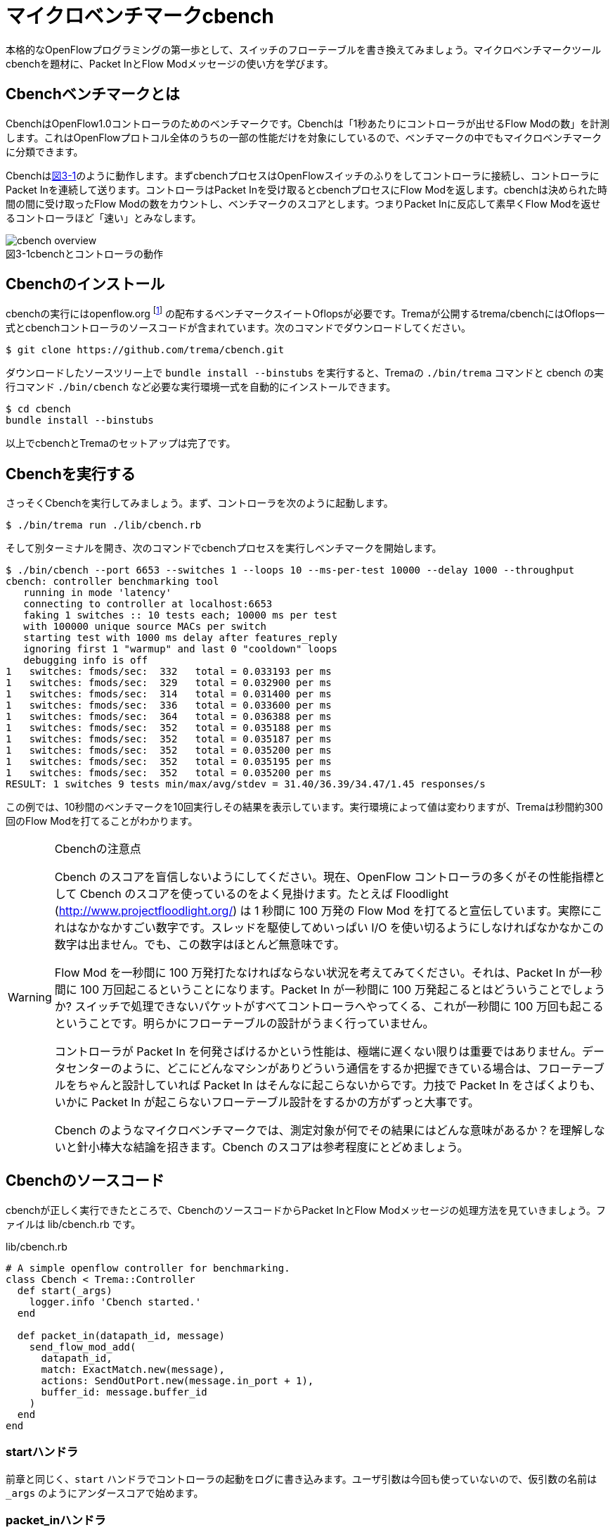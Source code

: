 [[cbench]]
= マイクロベンチマークcbench
:imagesdir: images/cbench

本格的なOpenFlowプログラミングの第一歩として、スイッチのフローテーブルを書き換えてみましょう。マイクロベンチマークツールcbenchを題材に、Packet InとFlow Modメッセージの使い方を学びます。

== Cbenchベンチマークとは

CbenchはOpenFlow1.0コントローラのためのベンチマークです。Cbenchは「1秒あたりにコントローラが出せるFlow Modの数」を計測します。これはOpenFlowプロトコル全体のうちの一部の性能だけを対象にしているので、ベンチマークの中でもマイクロベンチマークに分類できます。

Cbenchは<<cbench_overview,図3-1>>のように動作します。まずcbenchプロセスはOpenFlowスイッチのふりをしてコントローラに接続し、コントローラにPacket Inを連続して送ります。コントローラはPacket Inを受け取るとcbenchプロセスにFlow Modを返します。cbenchは決められた時間の間に受け取ったFlow Modの数をカウントし、ベンチマークのスコアとします。つまりPacket Inに反応して素早くFlow Modを返せるコントローラほど「速い」とみなします。

[[cbench_overview]]
image::cbench_overview.png[caption="図3-1",title="cbenchとコントローラの動作"]

== Cbenchのインストール

cbenchの実行にはopenflow.org footnote:[http://archive.openflow.org/] の配布するベンチマークスイートOflopsが必要です。Tremaが公開するtrema/cbenchにはOflops一式とcbenchコントローラのソースコードが含まれています。次のコマンドでダウンロードしてください。

----
$ git clone https://github.com/trema/cbench.git
----

ダウンロードしたソースツリー上で `bundle install --binstubs` を実行すると、Tremaの `./bin/trema` コマンドと cbench の実行コマンド `./bin/cbench` など必要な実行環境一式を自動的にインストールできます。

----
$ cd cbench
bundle install --binstubs
----

以上でcbenchとTremaのセットアップは完了です。

== Cbenchを実行する

さっそくCbenchを実行してみましょう。まず、コントローラを次のように起動します。

----
$ ./bin/trema run ./lib/cbench.rb
----

そして別ターミナルを開き、次のコマンドでcbenchプロセスを実行しベンチマークを開始します。

----
$ ./bin/cbench --port 6653 --switches 1 --loops 10 --ms-per-test 10000 --delay 1000 --throughput
cbench: controller benchmarking tool
   running in mode 'latency'
   connecting to controller at localhost:6653
   faking 1 switches :: 10 tests each; 10000 ms per test
   with 100000 unique source MACs per switch
   starting test with 1000 ms delay after features_reply
   ignoring first 1 "warmup" and last 0 "cooldown" loops
   debugging info is off
1   switches: fmods/sec:  332   total = 0.033193 per ms
1   switches: fmods/sec:  329   total = 0.032900 per ms
1   switches: fmods/sec:  314   total = 0.031400 per ms
1   switches: fmods/sec:  336   total = 0.033600 per ms
1   switches: fmods/sec:  364   total = 0.036388 per ms
1   switches: fmods/sec:  352   total = 0.035188 per ms
1   switches: fmods/sec:  352   total = 0.035187 per ms
1   switches: fmods/sec:  352   total = 0.035200 per ms
1   switches: fmods/sec:  352   total = 0.035195 per ms
1   switches: fmods/sec:  352   total = 0.035200 per ms
RESULT: 1 switches 9 tests min/max/avg/stdev = 31.40/36.39/34.47/1.45 responses/s
----

この例では、10秒間のベンチマークを10回実行しその結果を表示しています。実行環境によって値は変わりますが、Tremaは秒間約300回のFlow Modを打てることがわかります。

[WARNING]
.Cbenchの注意点
====
Cbench のスコアを盲信しないようにしてください。現在、OpenFlow コントローラの多くがその性能指標として Cbench のスコアを使っているのをよく見掛けます。たとえば Floodlight (http://www.projectfloodlight.org/) は 1 秒間に 100 万発の Flow Mod を打てると宣伝しています。実際にこれはなかなかすごい数字です。スレッドを駆使してめいっぱい I/O を使い切るようにしなければなかなかこの数字は出ません。でも、この数字はほとんど無意味です。

Flow Mod を一秒間に 100 万発打たなければならない状況を考えてみてください。それは、Packet In が一秒間に 100 万回起こるということになります。Packet In が一秒間に 100 万発起こるとはどういうことでしょうか? スイッチで処理できないパケットがすべてコントローラへやってくる、これが一秒間に 100 万回も起こるということです。明らかにフローテーブルの設計がうまく行っていません。

コントローラが Packet In を何発さばけるかという性能は、極端に遅くない限りは重要ではありません。データセンターのように、どこにどんなマシンがありどういう通信をするか把握できている場合は、フローテーブルをちゃんと設計していれば Packet In はそんなに起こらないからです。力技で Packet In をさばくよりも、いかに Packet In が起こらないフローテーブル設計をするかの方がずっと大事です。

Cbench のようなマイクロベンチマークでは、測定対象が何でその結果にはどんな意味があるか？を理解しないと針小棒大な結論を招きます。Cbench のスコアは参考程度にとどめましょう。
====

== Cbenchのソースコード

cbenchが正しく実行できたところで、CbenchのソースコードからPacket InとFlow Modメッセージの処理方法を見ていきましょう。ファイルは lib/cbench.rb です。

[source,ruby,subs="verbatim,attributes"]
.lib/cbench.rb
----
# A simple openflow controller for benchmarking.
class Cbench < Trema::Controller
  def start(_args)
    logger.info 'Cbench started.'
  end

  def packet_in(datapath_id, message)
    send_flow_mod_add(
      datapath_id,
      match: ExactMatch.new(message),
      actions: SendOutPort.new(message.in_port + 1),
      buffer_id: message.buffer_id
    )
  end
end
----

// TODO Ruby 入門でハッシュとキーワード引数、.newメソッドを説明する

=== startハンドラ

前章と同じく、`start` ハンドラでコントローラの起動をログに書き込みます。ユーザ引数は今回も使っていないので、仮引数の名前は `_args` のようにアンダースコアで始めます。

// TODO: 2 章で _args の説明をしておく
// TODO: ここは、`packet_in`をスレッド化する/しないのスイッチをユーザ引数でコントロールできるようにしておく? そうしたら、パッチパネル章でユーザ引数の処理の説明を省ける。

=== packet_inハンドラ

コントローラに上がってくる未知のパケットを拾うには、Packet Inハンドラをコントローラクラスに実装します。Packet Inハンドラは次の形をしています。

[source,ruby,subs="verbatim,attributes"]
----
def packet_in(datapath_id, message)
  ...
end
----

`packet_in` ハンドラはその引数として、Packet Inを起こしたスイッチ(cbenchプロセス)のDatapathIDとPacket Inメッセージを受け取ります。

==== PacketIn クラス

`packet_in` ハンドラの2番目の引数はPacket Inメッセージオブジェクトで、`PacketIn` クラスのインスタンスです。この `PacketIn` クラスには主に次の3種類のメソッドが定義されています。

- Packet Inを起こしたパケットのデータやその長さ、およびパケットが入ってきたスイッチのポート番号などOpenFlowメッセージ固有の情報を返すメソッド
- Packet Inを起こしたパケットの種別 (TCPかUDPか? またVLANタグの有無など)を判定するための”?”で終わるメソッド
- 送信元や宛先のMACアドレスやIPアドレスなど、パケットの各フィールドを調べるためのアクセサメソッド

`PacketIn` クラスは非常に多くのメソッドを持っており、またTremaのバージョンアップごとにその数も増え続けているためすべては紹介しきれません。そのかわり、代表的でよく使うものを以下に紹介します。

// TODO メソッド名を更新
// TODO それぞれのメソッドの受け入れテスト

- `:raw_data` パケットのデータ全体をバイナリ文字列で返す
- `:in_port` パケットが入ってきたスイッチのポート番号を返す
- `:buffered?` Packet Inを起こしたパケットがスイッチにバッファされているかどうかを返す
- `:buffer_id` バッファされている場合、そのバッファ領域の ID
- `:total_length` パケットのデータ長を返す
- `:source_mac` パケットの送信元MACアドレスを返す
- `:destination_mac` パケットの宛先MACアドレスを返す
- `:ipv4?` パケットがIPv4である場合 `true` を返す
- `:ipv4_protocol` IPのプロトコル番号を返す
- `:ipv4_source_address` パケットの送信元IPアドレスを返す
- `:ipv4_destination_address` パケットの宛先IPアドレスを返す
- `:ipv4_tos` IPのToSフィールドを返す
- `:tcp?` パケットがTCPである場合 `true` を返す
- `:tcp_source_port` パケットのTCPの送信元ポート番号を返す
- `:tcp_destination_port` パケットのTCP宛先ポート番号を返す
- `:udp?` パケットがUDPである場合 `true` を返す
- `:udp_source_port` パケットのUDPの送信元ポート番号を返す
- `:udp_destination_port` パケットのUDPの宛先ポート番号を返す
- `:vlan?` パケットにVLANヘッダが付いている場合 `true` を返す
- `:vlan_vid` VLANのVIDを返す
- `:vlan_priority` VLANの優先度を返す
- `:ether_type` イーサタイプを返す

このようなメソッドは他にもたくさんあります。完全なメソッドのリストや詳しい情報を知りたい場合には、<<hello_trema,第2章>>で紹介した最新のTrema APIドキュメントを参照してください。

// TODO 2章で Trema APIドキュメントを紹介したか確認

=== Flow Modの送りかた

コントローラからcbenchへと送るFlow Modメッセージは、次の内容にセットする必要があります。

- マッチングルール: Packet In メッセージのExactMatch
- アクション: Packet In メッセージのin_portに+1したポートへ転送
- バッファID: Packet In メッセージのバッファID

// TODO 説明が手抜き。

`send_flow_mod_add` メソッドにこれらのオプションを渡すことで、実際にスイッチへFlow Modを送ることができます。それぞれの指定方法を順に見ていきましょう。

==== マッチングルール (OpenFlow 1.0)

マッチングルールを指定するには、`send_flow_mod_add` の引数に `match:` オプションとしてマッチングルールオブジェクト (`Match.new(...)` または `ExactMatch.new(...)`) を渡します。

[source,ruby,subs="verbatim,attributes"]
----
send_flow_mod_add(
  datapath_id,
  match: Match.new(...), # <1>
  ...
)
----
<1> マッチングルールを指定する `match:` オプション

マッチングルールを作るには、`Match.new` に指定したい条件のオプションを渡します。たとえば、送信元 MAC アドレスが 00:50:56:c0:00:08 で VLAN ID が 3 というルールを指定したマッチングルールを Flow Mod に指定するコードは、次のようになります。

[source,ruby,subs="verbatim,attributes"]
----
send_flow_mod_add(
  dpid,
  match: Match.new(
           ether_source_address: '00:50:56:c0:00:08'
           vlan_vid: 3
         )
  ...
----

// TODO Pioのopen\_flow10/match.featureを書く
// TODO OpenFlow1.3 でのMatchの説明へのポインタを付ける

マッチングルールを作る `Match.new` のオプションには、全部で12種類の条件を指定できます。

- `:in_port` スイッチの物理ポート番号
- `:ether_source_address` 送信元MACアドレス
- `:ether_destination_address` 宛先MACアドレス
- `:ether_type` イーサネットの種別
- `:ip_source_address` 送信元IPアドレス
- `:ip_destination_address` 宛先IPアドレス
- `:ip_protocol` IPのプロトコル種別
- `:ip_tos` IPのToSフィールド
- `:transport_source_port` TCP/UDPの送信元ポート番号
- `:transport_destination_port` TCP/UDPの宛先ポート番号
- `:vlan_vid` VLAN IDの値
- `:vlan_priority` VLANのプライオリティ

===== Exact Matchの作り方 (OpenFlow 1.0)

マッチングルールの中でもすべての条件を指定したものをExact Matchと呼びます。たとえばPacket Inとしてコントローラに入ってきたパケットとマッチングルールが定義する12個の条件がすべてまったく同じ、というのがExact Matchです。

マッチングルールを作る構文 `Match.new` にこの12種類の条件すべてを渡せば、次のようにExact Matchを作れます。

[source,ruby,subs="verbatim,attributes"]
----
def packet_in(dpid, message)
  ...
  send_flow_mod_add(
    dpid,
    match: Match.new(
             in_port: message.in_port,
             ether_source_address: message.ether_source_address,
             ether_destination_address: message.ether_destination_address,
             ...
----

しかし、マッチングルールを1つ作るだけで12行も書いていたら大変です。そこで、TremaではPacket InメッセージからExact Matchを楽に書ける次のショートカットを用意しています。

[source,ruby,subs="verbatim,attributes"]
----
def packet_out(dpid, message)
  send_flow_mod_add(
    dpid,
    match: ExactMatch.new(message),
    ...
----

たった1行で書けました! Tremaにはこのようにコードを短く書ける工夫がたくさんあります。

==== アクション (OpenFlow1.0)

アクションを指定するには、`send_flow_mod_add` の引数に `actions:` オプションとして単体のアクションまたはアクションのリストを渡します。

[source,ruby,subs="verbatim,attributes"]
----
send_flow_mod_add(
  datapath_id,
  ...
  actions: アクション # <1>
)

または

send_flow_mod_add(
  datapath_id,
  ...
  actions: [アクション0, アクション1, アクション2, ...] # <2>
)
----
<1> `actions:` オプションでアクションを 1 つ指定
<2> `actions:` オプションにアクションを複数指定

たとえば、VLAN ヘッダを除去してポート2番に転送するアクションを Flow Mod に指定するコードは、次のようになります。

[source,ruby,subs="verbatim,attributes"]
----
send_flow_mod_add(
  datapath_id,
  ...
  actions: [StripVlanHeader.new, SendOutPort.new(2)] # <1>
)
----
<1> アクションを 2 つ指定

アクションには次の13種類のアクションを単体で、または組み合わせて指定できます。

// TODO マッチの名前をアクションの名前に合わせる
// TODO OpenFlow1.3 のそれぞれのアクションの .feature を pio に入れる
// TODO `SendOutPort`の説明で触れている、論理ポートの説明を書く

- `SendOutPort`  指定したスイッチのポートにパケットを出力する。ポートにはポート番号または論理ポート(第○章参照)を指定できる
- `SetEtherSourceAddress` 送信元MACアドレスを指定した値に書き換える
- `SetEtherDestinationAddress`  宛先MACアドレスを指定した値に書き換える
- `SetIpSourceAddress` 送信元のIPアドレスを指定した値に書き換える
- `SetIpDstinationAddress` 宛先のIPアドレスを指定した値に書き換える
- `SetIpTos` IPのToSフィールドを書き換える
- `SetTransportSourcePort`  TCP/UDPの送信元ポート番号を書き換える
- `SetTransportDestinationPort` TCP/UDPの宛先ポート番号を書き換える
- `StripVlanHeader` VLANのヘッダを除去する
- `SetVlanVid`  指定したVLAN IDをセットする、または既存のものがあれば書き換える
- `SetVlanPriority`  指定したVLANプライオリティをセットする、または既存のものがあれば書き換える
- `Enqueue` 指定したスイッチポートのキューにパケットを入れる
- `VendorAction`  ベンダ定義のアクションを実行する

まだ使っていないアクションについては、続く章で具体的な使い方を見ていきます。

==== send_flow_mod_add のオプション

バッファIDを指定するには、`match:` や `actions:` オプションと同じく  `buffer_id:` オプションを `send_flow_mod_add` の引数に指定します。たとえば以下のコードは、バッファ ID に Packet Inメッセージのバッファ ID を指定する典型的な例です。

[source,ruby,subs="verbatim,attributes"]
----
send_flow_mod_add(
  datapath_id,
  match: ...,
  actions: ...,
  buffer_id: message.buffer_id # <1>
)
----
<1> Flow Mod のオプションにバッファ ID を指定

// TODO buffer_id: が抜けてる!? 実装も合わせて確認。
// TODO それぞれのオプションの受け入れテストを書く

`send_flow_mod_add` で指定できるすべてのオプションは次の通りです。

- `:match`  フローエントリのマッチングルールを指定する。本章で紹介した `Match` オブジェクトまたは `ExactMatch` オブジェクトを指定する
- `:actions`  フローエントリのアクションを指定する。アクションはアクションの配列または単体で指定できる
- `:buffer_id` アクションが参照するパケットがバッファされている領域の ID を指定する
- `:idle_timeout`  フローエントリが一定時間参照されなかった場合に破棄されるまでの秒数を指定する。デフォルトは0秒で、この場合フローエントリは破棄されない
- `:hard_timeout`  フローエントリの寿命を秒数で指定する。デフォルトは0秒で、この場合フローエントリは破棄されない
- `:priority`  フローエントリの優先度(符号なし16ビット、大きいほど優先度高)。Packet Inメッセージはこの優先度淳にフローエントリのマッチングルールと照し合わされる。デフォルトは `0xffff` (最高優先度)
- `:send_flow_removed`  タイムアウトでフローエントリが消えるときに、Flow Removedメッセージをコントローラに送るかどうかを指定する。デフォルトは `true`
- `:check_overlap` `true` にセットすると、フローテーブルの中に同じ優先度で競合するものがあった場合、フローエントリを追加せずにエラーを起こす。デフォルトは `false`
- `:emerg` `true` にセットすると、フローエントリを緊急エントリとして追加する。緊急エントリはスイッチが何らかの障害でコントローラと切断したときにのみ有効となる。デフォルトは `false`
- `:cookie`  任意の用途に使える64ビットの整数。使い道としては、同じクッキー値を持つフローエントリ同士をまとめて管理するなどといった用途がある

こうしたオプションも、続くいくつかの章で具体的な使い方を紹介します。

== Cbenchを高速化する

Tremaはシングルスレッドで動作するので、実のところ cbench の結果はあまり速くありません。シングルスレッドとはつまり、同時にひとつの `packet_in` ハンドラしか起動できないという意味です。たとえ cbench がたくさん Packet In メッセージを送ってきても、Trema は順に 1 つひとつ処理するため遅くなります。

Trema がシングルスレッドである理由は、マルチスレッドプログラミングの大変さを避けるためです。たとえば仮に、Tremaがスレッドで動作する `multi_threaded_packet_in` というハンドラを提供するとして、この中でスレッドセーフでないインスタンス変数の内容を変更すると、タイミングや環境に起因するやっかいなバグが発生してしまいます。インスタンス変数はすべてのスレッドで共有するので、こうしたスレッド間の競合は正しく処理してやる必要があります。

[source,ruby,subs="verbatim,attributes"]
----
def start(_args)
  @db = DB.new  # <1>
end

def multi_threaded_packet_in(dpid, message)  # <2>
  # !!! ここで @db の読み書きは危険 !!!
  return if @db.lookup(message.in_port)
  @db.add message.ether_source_address, message.in_port
end
----
<1> スレッドセーフでないインスタンス変数
<2> 独立したスレッドで動く Packet In ハンドラ

こうした問題を解決する代表的な方法が Mutex による排他制御です。スレッド間で競合の起こる箇所を Mutex で囲むことで、その箇所へは同時に 1 つのスレッドしか入れなくなります。

[source,ruby,subs="verbatim,attributes"]
----
def start(_args)
  @db = DB.new
  @mutex = Mutex.new  # <1>
end

def multi_threaded_packet_in(dpid, message)
  @mutex.synchronize do  # <2>
    # この中で@dbを読み書きすれば安全
    return if @db.lookup(message.in_port)
    @db.add message.ether_source_address, message.in_port
  end
end
----
<1> 排他制御用の Mutex
<2> `do...end` の中には同時に 1 つのスレッドしか入れない

もちろん、Trema には `multi_threaded_packet_in` というものはないので、スレッド化は自分でやる必要があります。次のように高速化したいハンドラメソッドの中身を別スレッドで起動し、インスタンス変数へのアクセスを Mutex で排他制御してやります。

[source,ruby,subs="verbatim,attributes"]
----
def initialize(_args)
  @db = DB.new
  @mutex = Mutex.new
end

def packet_in(dpid, message)
  Thread.start do  # <1>
    @mutex.synchronize do
      return if @db.lookup(message.in_port)
      @db.add message.ether_source_address, message.in_port
    end
  end
end
----
<1> `packet_in` ハンドラの中身をスレッドで起動

しかし、これでもまだ問題は残ります。Thread.start によるスレッド起動はそれなりにコストのかかる処理なので、Packet In が届くたびにスレッドを作っていては大して速くなりません。

そこで、次のようにあらかじめいくつかワーカースレッドを作って待機させておく、いわゆるスレッドプールという手法が使えます。そして `packet_in` ハンドラが呼ばれるたびに待機中のスレッドに `packet_in` の処理をまかせます。

[source,ruby,subs="verbatim,attributes"]
----
# A simple openflow controller for benchmarking (multi-threaded version).
def start(_args)
  @db = DB.new
  @mutex = Mutex.new
  @work_queue = Queue.new  # <1>
  10.times { start_worker_thread }  # <2>
end

def packet_in(datapath_id, message)
  @work_queue.push [datapath_id, message]  # <3>
end

private

def start_worker_thread  # <4>
  Thread.new do
    loop do
      dpid, packet_in = @work_queue.pop  # <4>
      @mutex.synchronize do
        next if @db.lookup(message.in_port)
        @db.add packet_in.ether_source_address, packet_in.in_port
      end
    end
  end
end
----
<1> スレッドにまかせたい仕事を入れておくキュー
<2> スレッドプールに 10 個のスレッドを追加
<3> Packet In が届いたら dpid と Packet In をキューに入れる
<4> スレッドの中でキューから dpid と Packet In を取り出す。Queue クラスはスレッドセーフなので、`@mutex.synchronize do ... end` の中に入れる必要はないことに注意

最終的なマルチスレッド版 cbench コントローラは次のようになります。

[source,ruby,subs="verbatim,attributes"]
./lib/fast_cbench.rb
----
# A simple openflow controller for benchmarking (multi-threaded version).
class FastCbench < Trema::Controller
  def start(_args)
    @work_queue = Queue.new
    10.times { start_worker_thread }
    logger.info 'Cbench started.'
  end

  def packet_in(datapath_id, message)
    @work_queue.push [datapath_id, message]
  end

  private

  def start_worker_thread
    Thread.new do
      loop do
        dpid, packet_in = @work_queue.pop
        send_flow_mod_add(dpid,
                          match: ExactMatch.new(packet_in),
                          buffer_id: packet_in.buffer_id,
                          actions: SendOutPort.new(packet_in.in_port + 1))
      end
    end
  end
end
----

実際に性能を計測してみましょう。

----
$ ./bin/trema run lib/fast_cbench.rb
----

別ターミナルで、

----
$ ./bin/cbench --port 6653 --switches 1 --loops 10 --ms-per-test 10000 --delay 1000 --throughput
cbench: controller benchmarking tool
   running in mode 'throughput'
   connecting to controller at localhost:6653
   faking 1 switches :: 10 tests each; 10000 ms per test
   with 100000 unique source MACs per switch
   starting test with 1000 ms delay after features_reply
   ignoring first 1 "warmup" and last 0 "cooldown" loops
   debugging info is off
1   switches: fmods/sec:  584   total = 0.058318 per ms
1   switches: fmods/sec:  572   total = 0.057134 per ms
1   switches: fmods/sec:  571   total = 0.057010 per ms
1   switches: fmods/sec:  589   total = 0.058647 per ms
1   switches: fmods/sec:  595   total = 0.059268 per ms
1   switches: fmods/sec:  586   total = 0.058510 per ms
1   switches: fmods/sec:  593   total = 0.059281 per ms
1   switches: fmods/sec:  594   total = 0.059338 per ms
1   switches: fmods/sec:  598   total = 0.059595 per ms
1   switches: fmods/sec:  593   total = 0.059285 per ms
RESULT: 1 switches 9 tests min/max/avg/stdev = 57.01/59.59/58.67/0.92 responses/s
----

たしかに元の値に比べて約2倍に高速化できました。

== まとめ

Packet InとFlow Modの最初の一歩として、ベンチマークツールcbenchと接続できるコントローラを書きました。

- フローエントリを追加するための `send_flow_mod_add` を使って、スイッチのフローテーブルを書き換えた
- マッチングルールの作り方と、指定できるルールを学んだ
- SendOutPort アクションによるパケットの転送と、その他のアクションを学んだ
- コントローラをスレッドで高速化する方法を学んだ

これまではコントローラにつなぐスイッチは一台だけでしたが、続く章ではスイッチをたくさんつなぎ集中管理を始めてみます。

